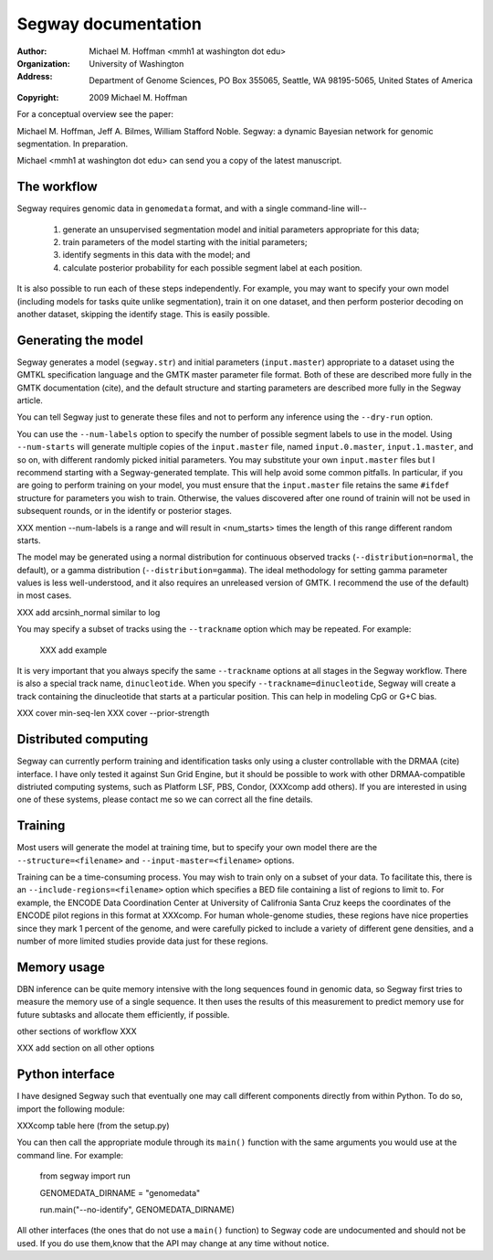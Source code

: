 ======================
 Segway documentation
======================
:Author: Michael M. Hoffman <mmh1 at washington dot edu>
:Organization: University of Washington
:Address: Department of Genome Sciences, PO Box 355065, Seattle, WA 98195-5065, United States of America
:Copyright: 2009 Michael M. Hoffman

For a conceptual overview see the paper:

Michael M. Hoffman, Jeff A. Bilmes, William Stafford Noble. Segway: a
dynamic Bayesian network for genomic segmentation. In preparation.

Michael <mmh1 at washington dot edu> can send you a copy of the latest
manuscript.

The workflow
============
Segway requires genomic data in ``genomedata`` format, and with a
single command-line will--

  1. generate an unsupervised segmentation model and initial
     parameters appropriate for this data;
  2. train parameters of the model starting with the initial parameters;
  3. identify segments in this data with the model; and
  4. calculate posterior probability for each possible segment label
     at each position.

It is also possible to run each of these steps independently. For
example, you may want to specify your own model (including models for
tasks quite unlike segmentation), train it on one dataset, and then
perform posterior decoding on another dataset, skipping the identify
stage. This is easily possible.

Generating the model
====================

Segway generates a model (``segway.str``) and initial parameters
(``input.master``) appropriate to a dataset using the GMTKL
specification language and the GMTK master parameter file format. Both
of these are described more fully in the GMTK documentation (cite),
and the default structure and starting parameters are described more
fully in the Segway article.

You can tell Segway just to generate these files and not to perform
any inference using the ``--dry-run`` option.

You can use the ``--num-labels`` option to specify the number of
possible segment labels to use in the model. Using ``--num-starts``
will generate multiple copies of the ``input.master`` file, named
``input.0.master``, ``input.1.master``, and so on, with different
randomly picked initial parameters. You may substitute your own
``input.master`` files but I recommend starting with a
Segway-generated template. This will help avoid some common pitfalls.
In particular, if you are going to perform training on your model, you
must ensure that the ``input.master`` file retains the same ``#ifdef``
structure for parameters you wish to train. Otherwise, the values
discovered after one round of trainin will not be used in subsequent
rounds, or in the identify or posterior stages.

XXX mention --num-labels is a range and will result in <num_starts>
times the length of this range different random starts.

The model may be generated using a normal distribution for continuous
observed tracks (``--distribution=normal``, the default), or a gamma
distribution (``--distribution=gamma``). The ideal methodology for
setting gamma parameter values is less well-understood, and it also
requires an unreleased version of GMTK. I recommend the use of the
default) in most cases.

XXX add arcsinh_normal similar to log

You may specify a subset of tracks using the ``--trackname`` option
which may be repeated. For example:

  XXX add example

It is very important that you always specify the same ``--trackname``
options at all stages in the Segway workflow. There is also a special
track name, ``dinucleotide``. When you specify
``--trackname=dinucleotide``, Segway will create a track containing
the dinucleotide that starts at a particular position. This can help
in modeling CpG or G+C bias.

XXX cover min-seq-len
XXX cover --prior-strength

Distributed computing
=====================
Segway can currently perform training and identification tasks only
using a cluster controllable with the DRMAA (cite) interface. I have
only tested it against Sun Grid Engine, but it should be possible to
work with other DRMAA-compatible distriuted computing systems, such as
Platform LSF, PBS, Condor, (XXXcomp add others). If you are interested
in using one of these systems, please contact me so we can correct all
the fine details.

Training
========
Most users will generate the model at training time, but to specify
your own model there are the ``--structure=<filename>`` and
``--input-master=<filename>`` options.

Training can be a time-consuming process. You may wish to train only
on a subset of your data. To facilitate this, there is an
``--include-regions=<filename>`` option which specifies a BED file
containing a list of regions to limit to. For example, the ENCODE Data
Coordination Center at University of Califronia Santa Cruz keeps the
coordinates of the ENCODE pilot regions in this format at XXXcomp. For
human whole-genome studies, these regions have nice properties since
they mark 1 percent of the genome, and were carefully picked to
include a variety of different gene densities, and a number of more
limited studies provide data just for these regions.

Memory usage
============

DBN inference can be quite memory intensive with the long sequences
found in genomic data, so Segway first tries to measure the memory use
of a single sequence. It then uses the results of this measurement to
predict memory use for future subtasks and allocate them efficiently,
if possible.

other sections of workflow XXX

XXX add section on all other options


Python interface
================
I have designed Segway such that eventually one may call different
components directly from within Python. To do so, import the following
module:

XXXcomp table here (from the setup.py)

You can then call the appropriate module through its ``main()``
function with the same arguments you would use at the command line.
For example:

  from segway import run

  GENOMEDATA_DIRNAME = "genomedata"

  run.main("--no-identify", GENOMEDATA_DIRNAME)

All other interfaces (the ones that do not use a ``main()`` function)
to Segway code are undocumented and should not be used. If you do use
them,know that the API may change at any time without notice.
